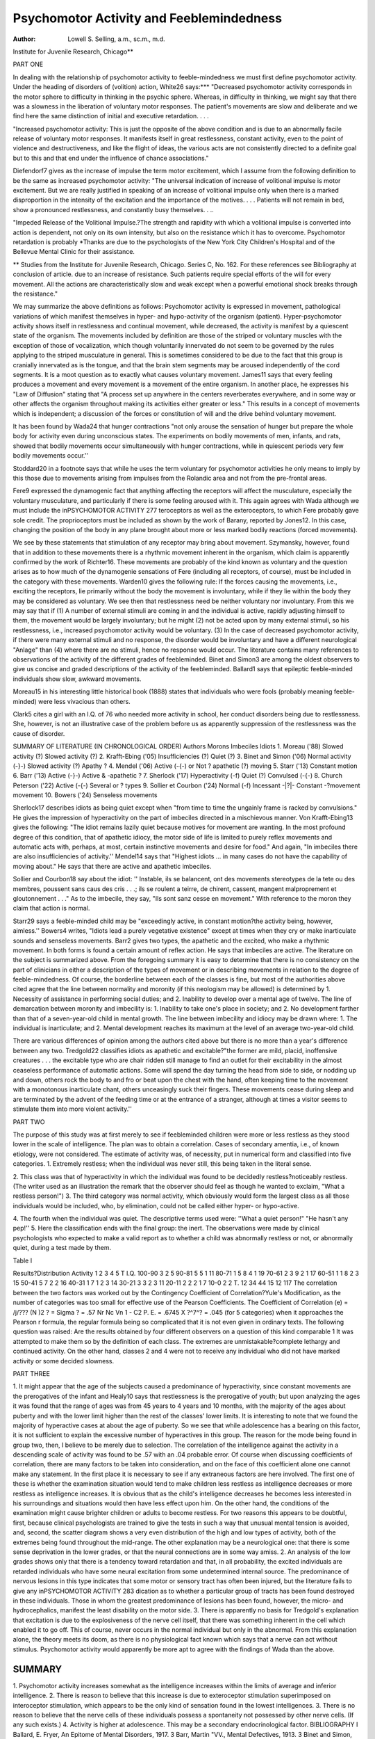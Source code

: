 Psychomotor Activity and Feeblemindedness
===========================================

:Author: Lowell S. Selling, a.m., sc.m., m.d.
Institute for Juvenile Research, Chicago**

PART ONE

In dealing with the relationship of psychomotor activity to
feeble-mindedness we must first define psychomotor activity. Under
the heading of disorders of (volition) action, White26 says:***
"Decreased psychomotor activity corresponds in the motor
sphere to difficulty in thinking in the psychic sphere. Whereas, in
difficulty in thinking, we might say that there was a slowness in
the liberation of voluntary motor responses. The patient's movements are slow and deliberate and we find here the same distinction
of initial and executive retardation. . . .

"Increased psychomotor activity: This is just the opposite of
the above condition and is due to an abnormally facile release of
voluntary motor responses. It manifests itself in great restlessness,
constant activity, even to the point of violence and destructiveness,
and like the flight of ideas, the various acts are not consistently
directed to a definite goal but to this and that end under the influence
of chance associations."

Diefendorf7 gives as the increase of impulse the term motor excitement, which I assume from the following definition to be the
same as increased psychomotor activity: "The universal indication
of increase of volitional impulse is motor excitement. But we are
really justified in speaking of an increase of volitional impulse only
when there is a marked disproportion in the intensity of the excitation and the importance of the motives. . . . Patients will not
remain in bed, show a pronounced restlessness, and constantly busy
themselves. . ..

"Impeded Release of the Volitional Impulse.?The strength
and rapidity with which a volitional impulse is converted into action
is dependent, not only on its own intensity, but also on the resistance which it has to overcome. Psychomotor retardation is probably
*Thanks are due to the psychologists of the New York City Children's
Hospital and of the Bellevue Mental Clinic for their assistance.

** Studies from the Institute for Juvenile Research, Chicago. Series C,
No. 162.
For these references see Bibliography at conclusion of article.
due to an increase of resistance. Such patients require special efforts of the will for every movement. All the actions are characteristically slow and weak except when a powerful emotional shock
breaks through the resistance."

We may summarize the above definitions as follows: Psychomotor activity is expressed in movement, pathological variations of
which manifest themselves in hyper- and hypo-activity of the organism (patient). Hyper-psychomotor activity shows itself in restlessness and continual movement, while decreased, the activity is manifest by a quiescent state of the organism. The movements included
by definition are those of the striped or voluntary muscles with the
exception of those of vocalization, which though voluntarily innervated do not seem to be governed by the rules applying to the
striped musculature in general. This is sometimes considered to
be due to the fact that this group is cranially innervated as is the
tongue, and that the brain stem segments may be aroused independently of the cord segments.
It is a moot question as to exactly what causes voluntary movement. James11 says that every feeling produces a movement and
every movement is a movement of the entire organism. In another
place, he expresses his "Law of Diffusion" stating that "A process
set up anywhere in the centers reverberates everywhere, and in some
way or other affects the organism throughout making its activities
either greater or less." This results in a concept of movements
which is independent; a discussion of the forces or constitution of
will and the drive behind voluntary movement.

It has been found by Wada24 that hunger contractions "not only
arouse the sensation of hunger but prepare the whole body for activity even during unconscious states. The experiments on bodily
movements of men, infants, and rats, showed that bodily movements
occur simultaneously with hunger contractions, while in quiescent
periods very few bodily movements occur.''

Stoddard20 in a footnote says that while he uses the term
voluntary for psychomotor activities he only means to imply by this
those due to movements arising from impulses from the Rolandic
area and not from the pre-frontal areas.

Fere9 expressed the dynamogenic fact that anything affecting
the receptors will affect the musculature, especially the voluntary
musculature, and particularly if there is some feeling aroused with
it. This again agrees with Wada although we must include the inPSYCHOMOTOR ACTIVITY 277
teroceptors as well as the exteroceptors, to which Fere probably
gave sole credit. The proprioceptors must be included as shown by
the work of Barany, reported by Jones12. In this case, changing
the position of the body in any plane brought about more or less
marked bodily reactions (forced movements).

We see by these statements that stimulation of any receptor may
bring about movement. Szymansky, however, found that in addition to these movements there is a rhythmic movement inherent in
the organism, which claim is apparently confirmed by the work of
Richter16. These movements are probably of the kind known as
voluntary and the question arises as to how much of the dynamogenie sensations of Fere (including all receptors, of course), must
be included in the category with these movements. Warden10 gives
the following rule: If the forces causing the movements, i.e., exciting the receptors, lie primarily without the body the movement
is involuntary, while if they lie within the body they may be considered as voluntary. We see then that restlessness need be neither
voluntary nor involuntary. From this we may say that if
(1) A number of external stimuli are coming in and the individual is active, rapidly adjusting himself to them, the movement would be largely involuntary; but he might
(2) not be acted upon by many external stimuli, so his restlessness, i.e., increased psychomotor activity would be voluntary.
(3) In the case of decreased psychomotor activity, if there were
many external stimuli and no response, the disorder would be involuntary and have a different neurological "Anlage" than
(4) where there are no stimuli, hence no response would occur.
The literature contains many references to observations of the
activity of the different grades of feebleminded. Binet and Simon3
are among the oldest observers to give us concise and graded descriptions of the activity of the feebleminded.
Ballard1 says that epileptic feeble-minded individuals show
slow, awkward movements.

Moreau15 in his interesting little historical book (1888) states
that individuals who were fools (probably meaning feeble-minded)
were less vivacious than others.

Clark5 cites a girl with an I.Q. of 76 who needed more activity
in school, her conduct disorders being due to restlessness. She,
however, is not an illustrative case of the problem before us as apparently suppression of the restlessness was the cause of disorder.

SUMMARY OF LITERATURE (IN CHRONOLOGICAL ORDER)
Authors Morons Imbeciles Idiots
1. Moreau ('88) Slowed activity (?) Slowed activity (?)
2. Krafft-Ebing ('05) Insufficiencies (?) Quiet (?)
3. Binet and Simon ('06) Normal activity (-}-) Slowed activity (?) Apathy ?
4. Mendel ('06) Active (-{-) or Not ?
apathetic (?) moving
5. Starr ('13) Constant motion
6. Barr ('13) Active (-}-) Active & -\apathetic ?
7. Sherlock ('17) Hyperactivity (-f) Quiet (?)
Convulsed (-{-)
8. Church Peterson ('22) Active (-{-) Several or ?
types
9. Sollier et Courbon ('24) Normal (-f) Incessant -|?|- Constant -\?\movement movement
10. Bowers ('24) Senseless
movements

Sherlock17 describes idiots as being quiet except when "from
time to time the ungainly frame is racked by convulsions." He
gives the impression of hyperactivity on the part of imbeciles directed in a mischievous manner.
Von Krafft-Ebing13 gives the following: "The idiot remains
lazily quiet because motives for movement are wanting. In the
most profound degree of this condition, that of apathetic idiocy, the
motor side of life is limited to purely reflex movements and automatic acts with, perhaps, at most, certain instinctive movements and
desire for food." And again, "In imbeciles there are also insufficiencies of activity.''
Mendel14 says that "Highest idiots ... in many cases do not
have the capability of moving about." He says that there are active
and apathetic imbeciles.

Sollier and Courbon18 say about the idiot:
'' Instable, ils se balancent, ont des movements stereotypes de la tete
ou des membres, poussent sans caus des cris . . .; ils se roulent a
teirre, de chirent, cassent, mangent malproprement et gloutonnement . . ." As to the imbecile, they say, "Ils sont sanz cesse en
movement." With reference to the moron they claim that action
is normal.

Starr29 says a feeble-minded child may be "exceedingly active,
in constant motion?the activity being, however, aimless.''
Bowers4 writes, "Idiots lead a purely vegetative existence" except at times when they cry or make inarticulate sounds and senseless movements.
Barr2 gives two types, the apathetic and the excited, who make
a rhythmic movement. In both forms is found a certain amount of
reflex action. He says that imbeciles are active.
The literature on the subject is summarized above.
From the foregoing summary it is easy to determine that there
is no consistency on the part of clinicians in either a description
of the types of movement or in describing movements in relation to
the degree of feeble-mindedness. Of course, the borderline between
each of the classes is fine, but most of the authorities above cited
agree that the line between normality and moronity (if this neologism may be allowed) is determined by
1. Necessity of assistance in performing social duties; and
2. Inability to develop over a mental age of twelve. The line
of demarcation between moronity and imbecility is:
1. Inability to take one's place in society; and
2. No development farther than that of a seven-year-old child in
mental growth.
The line between imbecility and idiocy may be drawn where:
1. The individual is inarticulate; and
2. Mental development reaches its maximum at the level of an
average two-year-old child.

There are various differences of opinion among the authors cited
above but there is no more than a year's difference between any two.
Tredgold22 classifies idiots as apathetic and excitable?"the
former are mild, placid, inoffensive creatures . . . the excitable type
who are chair ridden still manage to find an outlet for their excitability in the almost ceaseless performance of automatic actions.
Some will spend the day turning the head from side to side, or nodding up and down, others rock the body to and fro or beat upon the
chest with the hand, often keeping time to the movement with a
monotonous inarticulate chant, others unceasingly suck their fingers.
These movements cease during sleep and are terminated by the advent of the feeding time or at the entrance of a stranger, although
at times a visitor seems to stimulate them into more violent activity.''

PART TWO

The purpose of this study was at first merely to see if feebleminded children were more or less restless as they stood lower in
the scale of intelligence. The plan was to obtain a correlation.
Cases of secondary amentia, i.e., of known etiology, were not considered.
The estimate of activity was, of necessity, put in numerical
form and classified into five categories.
1. Extremely restless; when the individual was never still, this
being taken in the literal sense.

2. This class was that of hyperactivity in which the individual
was found to be decidedly restless?noticeably restless. (The writer
used as an illustration the remark that the observer should feel as
though he wanted to exclaim, "What a restless person!")
3. The third category was normal activity, which obviously
would form the largest class as all those individuals would be included, who, by elimination, could not be called either hyper- or
hypo-active.

4. The fourth when the individual was quiet. The descriptive
terms used were: ''What a quiet person!" "He hasn't any pep!''
5. Here the classification ends with the final group: the inert.
The observations were made by clinical psychologists who expected to make a valid report as to whether a child was abnormally
restless or not, or abnormally quiet, during a test made by them.

Table I

Results?Distribution
Activity 1 2 3 4 5 T
I.Q.
100-90 3 2 5
90-81 5 5 1 11
80-71 1 5 8 4 1 19
70-61 2 3 9 2 1 17
60-51 1 1 8 2 3 15
50-41 5 7 2 2 16
40-31 1 7 1 2 3 14
30-21 3 3 2 3 11
20-11 2 2 2 1 7
10-0 2 2
T. 12 34 44 15 12 117
The correlation between the two factors was worked out by the
Contingency Coefficient of Correlation?Yule's Modification, as the
number of categories was too small for effective use of the Pearson
Coefficients.
The Coefficient of Correlation (e) = /j/???
(N )2
? = Sigma ? = .57
Nr Nc
Vn
1 - C2
P. E. = .6745 X ?^7^? = .045 (for 5 categories)
when it approaches the Pearson r formula, the regular formula being
so complicated that it is not even given in ordinary texts.
The following question was raised: Are the results obtained by
four different observers on a question of this kind comparable 1 It
was attempted to make them so by the definition of each class.
The extremes are unmistakable?complete lethargy and continued
activity. On the other hand, classes 2 and 4 were not to receive any
individual who did not have marked activity or some decided slowness.

PART THREE

1. It might appear that the age of the subjects caused a predominance of hyperactivity, since constant movements are the prerogatives of the infant and Healy10 says that restlessness is the prerogative of youth; but upon analyzing the ages it was found that
the range of ages was from 45 years to 4 years and 10 months, with
the majority of the ages about puberty and with the lower limit
higher than the rest of the classes' lower limits. It is interesting to
note that we found the majority of hyperactive cases at about the age
of puberty. So we see that while adolescence has a bearing on this
factor, it is not sufficient to explain the excessive number of hyperactives in this group. The reason for the mode being found in
group two, then, I believe to be merely due to selection.
The correlation of the intelligence against the activity in a
descending scale of activity was found to be .57 with an .04 probable
error. Of course when discussing coefficients of correlation, there
are many factors to be taken into consideration, and on the face of
this coefficient alone one cannot make any statement. In the first
place it is necessary to see if any extraneous factors are here involved. The first one of these is whether the examination situation
would tend to make children less restless as intelligence decreases or
more restless as intelligence increases. It is obvious that as the
child's intelligence decreases he becomes less interested in his surroundings and situations would then have less effect upon him. On
the other hand, the conditions of the examination might cause
brighter children or adults to become restless. For two reasons this
appears to be doubtful, first, because clinical psychologists are
trained to give the tests in such a way that unusual mental tension
is avoided, and, second, the scatter diagram shows a very even distribution of the high and low types of activity, both of the extremes
being found throughout the mid-range.
The other explanation may be a neurological one: that there
is some sense deprivation in the lower grades, or that the neural
connections are in some way amiss.
2. An analysis of the low grades shows only that there is a
tendency toward retardation and that, in all probability, the excited
individuals are retarded individuals who have some neural excitation
from some undetermined internal source. The predominance of
nervous lesions in this type indicates that some motor or sensory
tract has often been injured, but the literature fails to give any inPSYCHOMOTOR ACTIVITY 283
dication as to whether a particular group of tracts has been found
destroyed in these individuals. Those in whom the greatest predominance of lesions has been found, however, the micro- and hydrocephalics, manifest the least disability on the motor side.
3. There is apparently no basis for Tredgold's explanation that
excitation is due to the explosiveness of the nerve cell itself, that
there was something inherent in the cell which enabled it to go off.
This of course, never occurs in the normal individual but only in
the abnormal. From this explanation alone, the theory meets its
doom, as there is no physiological fact known which says that a nerve
can act without stimulus. Psychomotor activity would apparently
be more apt to agree with the findings of Wada than the above.

SUMMARY
------
1. Psychomotor activity increases somewhat as the intelligence
increases within the limits of average and inferior intelligence.
2. There is reason to believe that this increase is due to exteroceptor stimulation superimposed on interoceptor stimulation,
which appears to be the only kind of sensation found in the lowest
intelligences.
3. There is no reason to believe that the nerve cells of these
individuals possess a spontaneity not possessed by other nerve cells.
(If any such exists.)
4. Activity is higher at adolescence. This may be a secondary
endocrinological factor.
BIBLIOGRAPHY
I Ballard, E. Fryer, An Epitome of Mental Disorders, 1917.
3 Barr, Martin "VV., Mental Defectives, 1913.
3 Binet and Simon, The Intelligence of Feeble-minded Children, 1906.
* Bowers, Paul E., Manual of Psychiatry, 1924.
B Clark, Conduct Disorders of the Feeble-Minded. Mental Hygiene, January, 1918.
6 Church-Peterson, Nervous and Mental Diseases, 1922.
7 Diefendorf, A. Ross, Clinical Psychiatry, 1908.
8 Doll, Clinical Studies in Feeble-Mindedness.
"Fere, Revue Philosophique XXIV p. 572.
i0Healy, William, The Individual Delinquent, 1917.
II James, William, Principles of Psychology, II, p. 372.
"Jones, I. L., Vertigo and Nystagmus, 1917.
13 Krafft-Ebing, R. von, Textbook of Psychiatry, 1905.
" Mendel, E., Textboolc of Psychiatry, 1907.
15 Moreau, Paul, Fons et Bouffons, 1888.
" Richter, Comparative Psychology Monographs, Vol. I, No. 2, p. 36.
11 Sherlock, E. B., The Feeble-Minded, 1917.
18 SOLLIER ET Courbon, Pratique Semiologique des Maladies Mentales, 1924.
18 Starr, M. Allen, Nervous Diseases, Functional and Organic, 1913.
20 Stoddard, W. H. B., Mind and its Disorders, 1921.
71 Terman, Lewis M., The Measurement of Intelligence, 1916.
33 Treadway, Some Observations on Feeble-Mindedncss, Dept. Public
Health Publications.
13 Tredgold, A. F., Mental Deficiency, Fourth Ed., 1922.
* Wada, Toni, Effect of Hunger, Archives of Psychology, No. 57.
33 Warden, Carl J., Personal Communication.
28 White, William A., Outlines of Psychiatry, Ninth Ed., 1924.
